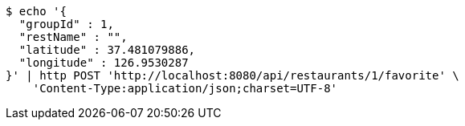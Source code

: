 [source,bash]
----
$ echo '{
  "groupId" : 1,
  "restName" : "",
  "latitude" : 37.481079886,
  "longitude" : 126.9530287
}' | http POST 'http://localhost:8080/api/restaurants/1/favorite' \
    'Content-Type:application/json;charset=UTF-8'
----